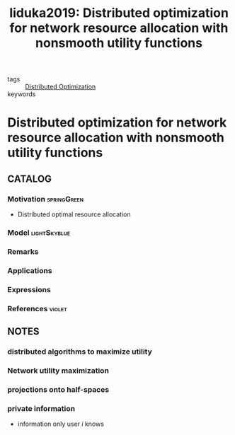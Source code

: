 #+TITLE: Iiduka2019: Distributed optimization for network resource allocation with nonsmooth utility functions
#+ROAM_KEY: cite:Iiduka2019
#+ROAM_TAGS: article

- tags :: [[file:20200427164614-distributed_optimization.org][Distributed Optimization]]
- keywords ::


* Distributed optimization for network resource allocation with nonsmooth utility functions
  :PROPERTIES:
  :Custom_ID: Iiduka2019
  :URL:
  :AUTHOR: H. Iiduka
  :NOTER_DOCUMENT: ~/docsThese/bibliography/Iiduka2019.pdf
  :NOTER_PAGE:
  :END:

** CATALOG

*** Motivation :springGreen:
- Distributed optimal resource allocation
*** Model :lightSkyblue:
*** Remarks
*** Applications
*** Expressions
*** References :violet:

** NOTES
*** distributed algorithms to maximize utility
:PROPERTIES:
:NOTER_PAGE: [[pdf:~/docsThese/bibliography/Iiduka2019.pdf::1++0.00;;annot-1-2]]
:ID:       ../../docsThese/bibliography/Iiduka2019.pdf-annot-1-2
:END:

*** Network utility maximization
:PROPERTIES:
:NOTER_PAGE: [[pdf:~/docsThese/bibliography/Iiduka2019.pdf::1++1.29;;annot-1-3]]
:ID:       ~/docsThese/bibliography/Iiduka2019.pdf-annot-1-3
:END:
*** projections onto half-spaces
:PROPERTIES:
:NOTER_PAGE: [[pdf:~/docsThese/bibliography/Iiduka2019.pdf::2++1.29;;annot-2-0]]
:ID:       ~/docsThese/bibliography/Iiduka2019.pdf-annot-2-0
:END:

*** private information
:PROPERTIES:
:NOTER_PAGE: [[pdf:~/docsThese/bibliography/Iiduka2019.pdf::3++1.29;;annot-3-0]]
:ID:       ~/docsThese/bibliography/Iiduka2019.pdf-annot-3-0
:END:
- information only user $i$ knows

